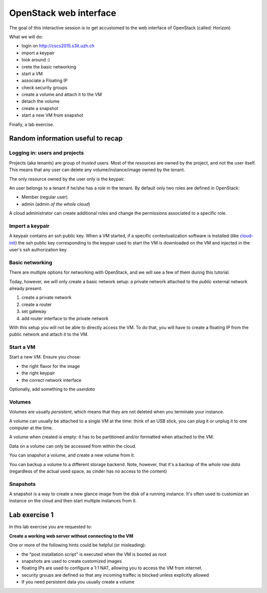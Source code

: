 -----------------------
OpenStack web interface
-----------------------

The goal of this interactive session is to get accustomed to the web
interface of OpenStack (called: Horizon)

What we will do:

* login on http://cscs2015.s3it.uzh.ch
* import a keypair
* look around :)
* crete the basic networking
* start a VM
* associate a Floating IP
* check security groups
* create a volume and attach it to the VM
* detach the volume
* create a snapshot
* start a new VM from snapshot

Finally, a lab exercise.

Random information useful to recap
++++++++++++++++++++++++++++++++++

Logging in: users and projects
------------------------------

Projects (aka tenants) are group of *trusted* users. Most of the
resources are owned by the project, and not the user itself. This
means that any user can delete any volume/instance/image owned by the
tenant.

The only resource owned by the user only is the keypair.

An user belongs to a tenant if he/she has a *role* in the tenant. By
default only two roles are defined in OpenStack:

* Member (regular user)
* admin (admin *of the whole cloud*)

A cloud administrator can create additional roles and change the
permissions associated to a specific role.

Import a keypair
----------------

A keypair contains an ssh public key. When a VM started, if a specific
contextualization software is installed (like `cloud-init
<https://cloudinit.readthedocs.org/en/latest/>`_) the ssh public key
corresponding to the keypair used to start the VM is downloaded on the
VM and injected in the user's ssh authorization key.

Basic networking
----------------

There are multiple options for networking with OpenStack, and we will
see a few of them during this tutorial.

Today, however, we will only create a basic network setup: a private
network attached to the `public` external network already present.

1) create a private network
2) create a router
3) set gateway
4) add router interface to the private network

With this setup you will not be able to directly access the VM. To do
that, you will have to create a floating IP from the public network
and attach it to the VM.

Start a VM
----------

Start a new VM. Ensure you chose:

* the right flavor for the image
* the right keypair
* the correct network interface

Optionally, add something to the `userdata`

Volumes
-------

Volumes are usually *persistent*, which means that they are not
deleted when you terminate your instance.

A volume can usually be attached to a single VM at the time: think of
an USB stick, you can plug it or unplug it to one computer at the
time.

A volume when created is empty: it has to be partitioned and/or
formatted when attached to the VM.

Data on a volume can only be accessed from within the cloud.

You can snapshot a volume, and create a new volume from it.

You can backup a volume to a different storage backend. Note, however,
that it's a backup of the *whole raw data* (regardless of the actual
used space, as cinder has no access to the content)

Snapshots
---------

A snapshot is a way to create a new glance image from the disk of a
running instance. It's often used to customize an instance on the
cloud and then start multiple instances from it.

.. _lab-exercise-1:

Lab exercise 1
++++++++++++++

In this lab exercise you are requested to:

**Create a working web server without connecting to the VM**

One or more of the following hints could be helpful (or misleading):

* the "post installation script" is executed when the VM is booted as
  root
* snapshots are used to create customized images
* floating IPs are used to configure a 1:1 NAT, allowing you to access
  the VM from internet.
* security groups are defined so that any incoming traffec is blocked
  unless explicitly allowed
* If you need persistent data you usually create a volume
